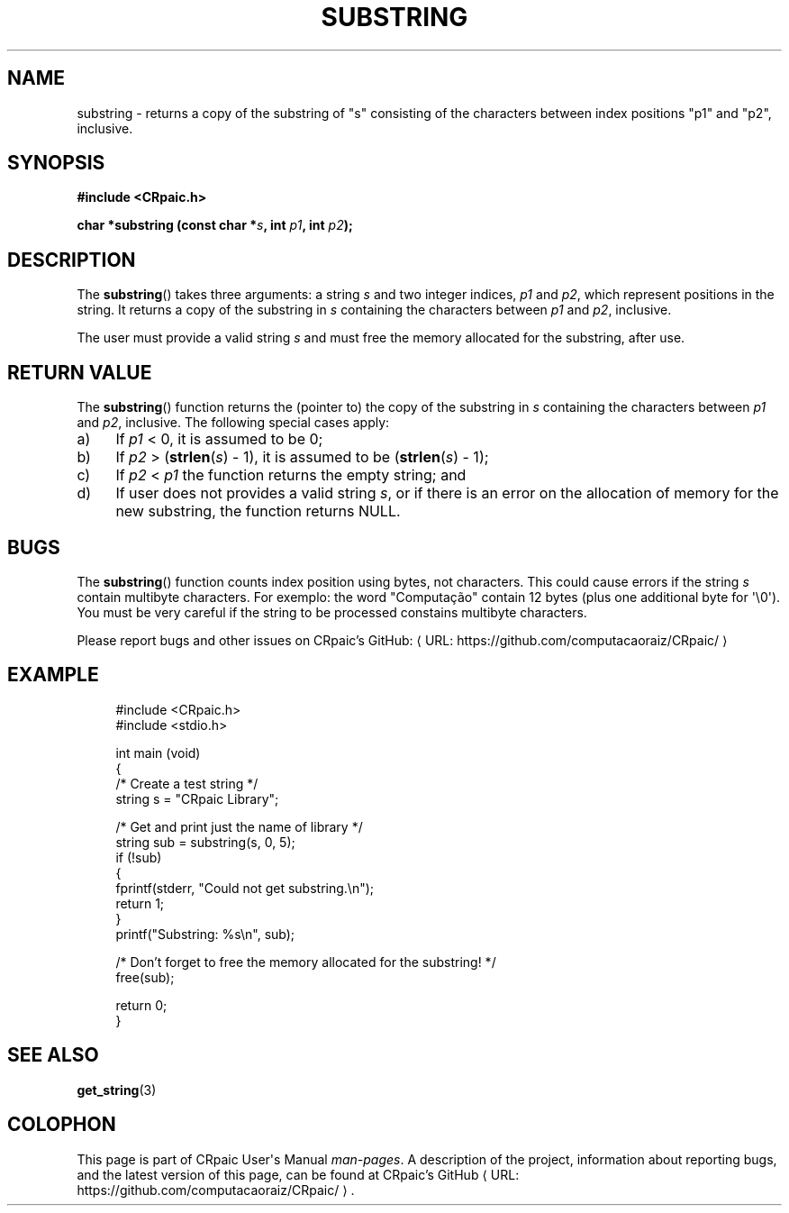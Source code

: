 .de URL
\\$2 \(laURL: \\$1 \(ra\\$3
..
.if \n[.g] .mso www.tmac
.TH SUBSTRING 3 "2024-11-24" "CRpaic" "CRpaic User's Manual"
.SH NAME
substring \- returns a copy of the substring of \(dqs\(dq consisting of the
characters between index positions \(dqp1\(dq and \(dqp2\(dq, inclusive.
.SH SYNOPSIS
.nf
.B #include <CRpaic.h>
.PP
.BI "char *substring (const char *" s ", int " p1 ", int " p2 ");"
.fi
.SH DESCRIPTION
The
.BR substring ()
takes three arguments: a string
.IR s
and two integer indices,
.IR p1
and
.IR p2 ,
which represent positions in the string. It returns a copy of the substring in
.IR s
containing the characters between
.IR p1
and
.IR p2 ,
inclusive.
.PP
The user must provide a valid string
.IR s
and must free the memory allocated for the substring, after use.
.SH RETURN VALUE
The
.BR substring ()
function returns the (pointer to) the copy of the substring in
.IR s
containing the characters between
.IR p1
and
.IR p2 ,
inclusive. The following special cases apply:
.PP
.IP a) 4
If
.IR p1
< 0, it is assumed to be 0;
.PP
.IP b) 4
If
.IR p2
> (\c
.BR strlen\c
.RI ( s )
- 1), it is assumed to be (\c
.BR strlen\c
.RI ( s )
- 1);
.PP
.IP c) 4
If
.IR p2
<
.IR p1
the function returns the empty string; and
.PP
.IP d) 4
If user does not provides a valid string
.IR s ,
or if there is an error on the allocation of memory for the new substring, the
function returns NULL.
.SH BUGS
The
.BR substring ()
function counts index position using bytes, not characters. This could cause
errors if the string
.IR s
contain multibyte characters. For exemplo: the word \(dqComputação\(dq contain
12 bytes (plus one additional byte for \(aq\\0\(aq). You must be very careful if
the string to be processed constains multibyte characters.
.PP
Please report bugs and other issues on
.URL "https://github.com/computacaoraiz/CRpaic/" "CRpaic's GitHub:"
.SH EXAMPLE
.in +4n
.EX
#include <CRpaic.h>
#include <stdio.h>

int main (void)
{
    /* Create a test string */
    string s = "CRpaic Library";

    /* Get and print just the name of library */
    string sub = substring(s, 0, 5);
    if (!sub)
    {
        fprintf(stderr, "Could not get substring.\\n");
        return 1;
    }
    printf("Substring: %s\\n", sub);

    /* Don't forget to free the memory allocated for the substring! */
    free(sub);
    
    return 0;
}
.EE
.in
.SH SEE ALSO
.BR get_string (3)
.SH COLOPHON
This page is part of CRpaic User\(aqs Manual
.IR man-pages .
A description of the project, information about reporting bugs, and the latest
version of this page, can be found at
.URL "https://github.com/computacaoraiz/CRpaic/" "CRpaic's GitHub".
